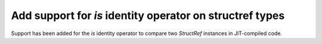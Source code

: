 Add support for `is` identity operator on structref types
---------------------------------------------------------

Support has been added for the `is` identity operator to compare two `StructRef` instances in JIT-compiled code.